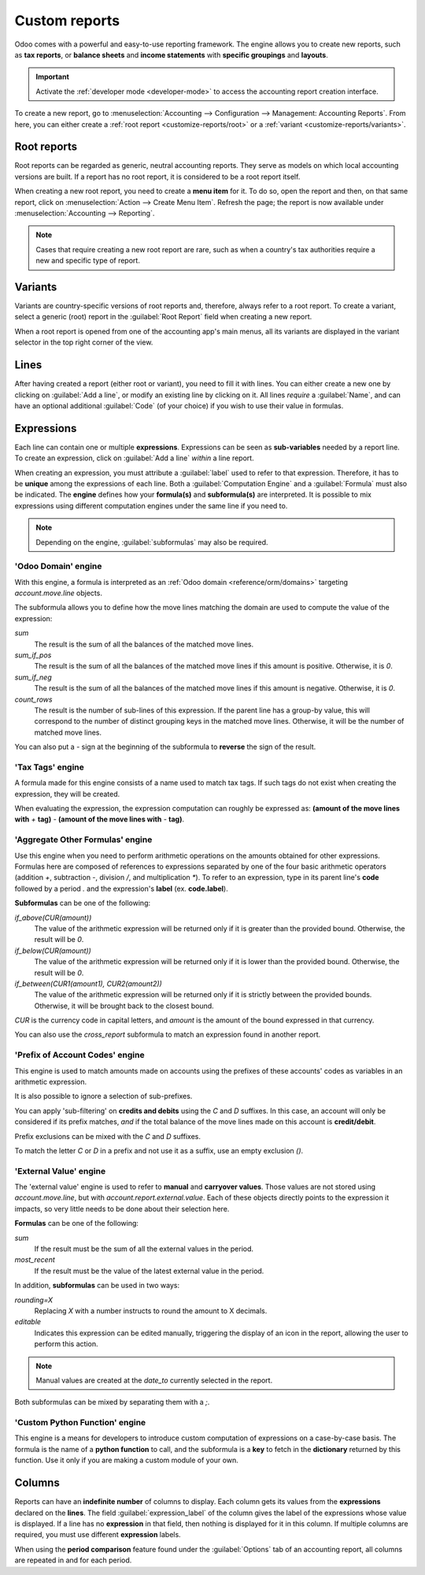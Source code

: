 ==============
Custom reports
==============

Odoo comes with a powerful and easy-to-use reporting framework. The engine allows you to create new
reports, such as **tax reports**, or **balance sheets** and **income statements** with **specific
groupings** and **layouts**.

.. important::
   Activate the :ref:`developer mode <developer-mode>` to access the accounting report creation
   interface.

To create a new report, go to :menuselection:`Accounting --> Configuration --> Management:
Accounting Reports`. From here, you can either create a :ref:`root report <customize-reports/root>`
or a :ref:`variant <customize-reports/variants>`.

.. image:: customize/engine-accounting-reports.png
   :align: center
   :alt: Accounting reports engine.

.. _customize-reports/root:

Root reports
============

Root reports can be regarded as generic, neutral accounting reports. They serve as models on which
local accounting versions are built. If a report has no root report, it is considered to be a root
report itself.

.. example::
   A tax report for Belgium and the US would both use the same generic version as a base and adapt
   it for their domestic regulations.

When creating a new root report, you need to create a **menu item** for it. To do so, open the
report and then, on that same report, click on :menuselection:`Action --> Create Menu Item`. Refresh
the page; the report is now available under :menuselection:`Accounting --> Reporting`.

.. note::
   Cases that require creating a new root report are rare, such as when a country's tax authorities
   require a new and specific type of report.

.. image:: customize/engine-create-menu-item.png
   :align: center
   :alt: Create Menu Item button.

.. _customize-reports/variants:

Variants
========

Variants are country-specific versions of root reports and, therefore, always refer to a root
report. To create a variant, select a generic (root) report in the :guilabel:`Root Report` field
when creating a new report.

When a root report is opened from one of the accounting app's main menus, all its variants are
displayed in the variant selector in the top right corner of the view.

.. example::
   In the following image, :guilabel:`VAT Report (BE)` is the variant of the root :guilabel:`Generic
   Tax report`.

   .. image:: customize/engine-variant.png
      :align: center
      :alt: Report variant selection.

Lines
=====

After having created a report (either root or variant), you need to fill it with lines. You can
either create a new one by clicking on :guilabel:`Add a line`, or modify an existing line by
clicking on it. All lines *require* a :guilabel:`Name`, and can have an optional additional
:guilabel:`Code` (of your choice) if you wish to use their value in formulas.

.. image:: customize/engine-lines-options.png
   :align: center
   :alt: Engine lines options.

Expressions
===========

Each line can contain one or multiple **expressions**. Expressions can be seen as **sub-variables**
needed by a report line. To create an expression, click on :guilabel:`Add a line` *within* a line
report.

When creating an expression, you must attribute a :guilabel:`label` used to refer to that
expression. Therefore, it has to be **unique** among the expressions of each line. Both a
:guilabel:`Computation Engine` and a :guilabel:`Formula` must also be indicated. The **engine**
defines how your **formula(s)** and **subformula(s)** are interpreted. It is possible to mix
expressions using different computation engines under the same line if you need to.

.. note::
   Depending on the engine, :guilabel:`subformulas` may also be required.

'Odoo Domain' engine
--------------------

With this engine, a formula is interpreted as an :ref:`Odoo domain <reference/orm/domains>`
targeting `account.move.line` objects.

The subformula allows you to define how the move lines matching the domain are used to compute the
value of the expression:

`sum`
   The result is the sum of all the balances of the matched move lines.

`sum_if_pos`
   The result is the sum of all the balances of the matched move lines if this amount is positive.
   Otherwise, it is `0`.

`sum_if_neg`
   The result is the sum of all the balances of the matched move lines if this amount is negative.
   Otherwise, it is `0`.

`count_rows`
   The result is the number of sub-lines of this expression. If the parent line has a group-by
   value, this will correspond to the number of distinct grouping keys in the matched move lines.
   Otherwise, it will be the number of matched move lines.

You can also put a `-` sign at the beginning of the subformula to **reverse** the sign of the
result.

.. image:: customize/engine-expressions.png
   :align: center
   :alt: Expression line within a line report

'Tax Tags' engine
-----------------

A formula made for this engine consists of a name used to match tax tags. If such tags do not exist
when creating the expression, they will be created.

When evaluating the expression, the expression computation can roughly be expressed as: **(amount of
the move lines with** `+` **tag)** `-` **(amount of the move lines with** `-` **tag)**.

.. example::
   If the formula is `tag_name`, the engine matches tax tags `+tag_name` and `-tag_name`, creating
   them if necessary. To exemplify further: two tags are matched by the formula. If the formula
   is `A`, it will require (and create, if needed) tags `+A` and `-A`.

'Aggregate Other Formulas' engine
---------------------------------

Use this engine when you need to perform arithmetic operations on the amounts obtained for other
expressions. Formulas here are composed of references to expressions separated by one of the four
basic arithmetic operators (addition `+`, subtraction `-`, division `/`, and multiplication `*`). To
refer to an expression, type in its parent line's **code** followed by a period `.` and the
expression's **label** (ex. **code.label**).

**Subformulas** can be one of the following:

`if_above(CUR(amount))`
   The value of the arithmetic expression will be returned only if it is greater than the provided
   bound. Otherwise, the result will be `0`.

`if_below(CUR(amount))`
   The value of the arithmetic expression will be returned only if it is lower than the provided
   bound. Otherwise, the result will be `0`.

`if_between(CUR1(amount1), CUR2(amount2))`
   The value of the arithmetic expression will be returned only if it is strictly between the
   provided bounds. Otherwise, it will be brought back to the closest bound.

`CUR` is the currency code in capital letters, and `amount` is the amount of the bound expressed in
that currency.

You can also use the `cross_report` subformula to match an expression found in another report.

'Prefix of Account Codes' engine
--------------------------------

This engine is used to match amounts made on accounts using the prefixes of these accounts' codes as
variables in an arithmetic expression.

.. example::
   | `21`
   | Arithmetic expressions can also be a single prefix, such as here.

.. example::
   | `21 + 10 - 5`
   | This formula adds the balances of the move lines made on accounts whose codes start with `21`
     and `10`, and subtracts the balance of the ones on accounts with the prefix `5`.

It is also possible to ignore a selection of sub-prefixes.

.. example::
   | `21 + 10\\(101, 102) - 5\\(57)`
   | This formula works the same way as the previous example but ignores the prefixes `101`, `102`,
     and `57`.

You can apply 'sub-filtering' on **credits and debits** using the `C` and `D` suffixes. In this
case, an account will only be considered if its prefix matches, *and* if the total balance of the
move lines made on this account is **credit/debit**.

.. example::
   Account `210001` has a balance of -42 and account `210002` has a balance of 25. The formula
   `21D` only matches the account `210002`, and hence returns 25. `210001` is not matched, as its
   balance is *credit*.

Prefix exclusions can be mixed with the `C` and `D` suffixes.

.. example::
   | `21D + 10\\(101, 102)C - 5\\(57)`
   | This formula adds the balances of the move lines made on accounts whose code starts with `21`
     *if* it is debit (`D`) and `10` *if* it is credit (`C`), but ignores prefixes `101`, `102`, and
     subtracts the balance of the ones on accounts with the prefix `5`, ignoring the prefix `57`.

To match the letter `C` or `D` in a prefix and not use it as a suffix, use an empty exclusion `()`.

.. example::
   | `21D\\()`
   | This formula matches accounts whose code starts with `21D`, regardless of their balance sign.

'External Value' engine
-----------------------

The 'external value' engine is used to refer to **manual** and **carryover values**. Those values
are not stored using `account.move.line`, but with `account.report.external.value`. Each of these
objects directly points to the expression it impacts, so very little needs to be done about their
selection here.

**Formulas** can be one of the following:

`sum`
   If the result must be the sum of all the external values in the period.

`most_recent`
   If the result must be the value of the latest external value in the period.

In addition, **subformulas** can be used in two ways:

`rounding=X`
   Replacing `X` with a number instructs to round the amount to X decimals.

`editable`
   Indicates this expression can be edited manually, triggering the display of an icon in the
   report, allowing the user to perform this action.

.. note::
   Manual values are created at the `date_to` currently selected in the report.

Both subformulas can be mixed by separating them with a `;`.

.. example::
   | `editable;rounding=2`
   | is a correct subformula mixing both behaviors.

'Custom Python Function' engine
-------------------------------

This engine is a means for developers to introduce custom computation of expressions on a
case-by-case basis. The formula is the name of a **python function** to call, and the subformula is
a **key** to fetch in the **dictionary** returned by this function. Use it only if you are making a
custom module of your own.

Columns
=======

Reports can have an **indefinite number** of columns to display. Each column gets its values from
the **expressions** declared on the **lines**. The field :guilabel:`expression_label` of the column
gives the label of the expressions whose value is displayed. If a line has no **expression** in that
field, then nothing is displayed for it in this column. If multiple columns are required, you must
use different **expression** labels.

.. image:: customize/engine-columns.png
   :align: center
   :alt: Columns of report.

When using the **period comparison** feature found under the :guilabel:`Options` tab of an
accounting report, all columns are repeated in and for each period.

